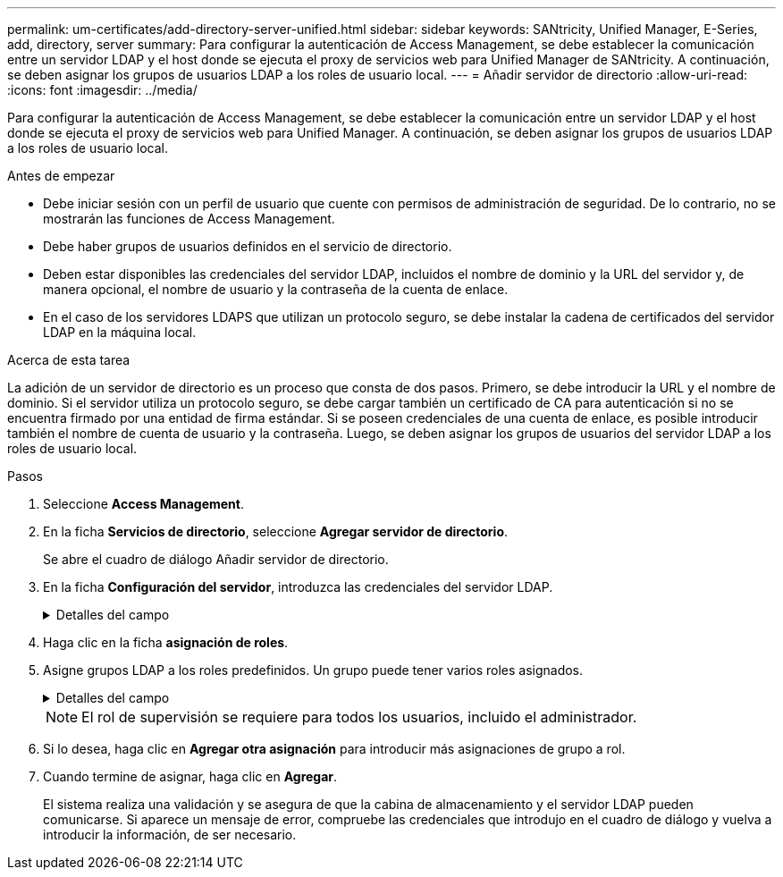 ---
permalink: um-certificates/add-directory-server-unified.html 
sidebar: sidebar 
keywords: SANtricity, Unified Manager, E-Series, add, directory, server 
summary: Para configurar la autenticación de Access Management, se debe establecer la comunicación entre un servidor LDAP y el host donde se ejecuta el proxy de servicios web para Unified Manager de SANtricity. A continuación, se deben asignar los grupos de usuarios LDAP a los roles de usuario local. 
---
= Añadir servidor de directorio
:allow-uri-read: 
:icons: font
:imagesdir: ../media/


[role="lead"]
Para configurar la autenticación de Access Management, se debe establecer la comunicación entre un servidor LDAP y el host donde se ejecuta el proxy de servicios web para Unified Manager. A continuación, se deben asignar los grupos de usuarios LDAP a los roles de usuario local.

.Antes de empezar
* Debe iniciar sesión con un perfil de usuario que cuente con permisos de administración de seguridad. De lo contrario, no se mostrarán las funciones de Access Management.
* Debe haber grupos de usuarios definidos en el servicio de directorio.
* Deben estar disponibles las credenciales del servidor LDAP, incluidos el nombre de dominio y la URL del servidor y, de manera opcional, el nombre de usuario y la contraseña de la cuenta de enlace.
* En el caso de los servidores LDAPS que utilizan un protocolo seguro, se debe instalar la cadena de certificados del servidor LDAP en la máquina local.


.Acerca de esta tarea
La adición de un servidor de directorio es un proceso que consta de dos pasos. Primero, se debe introducir la URL y el nombre de dominio. Si el servidor utiliza un protocolo seguro, se debe cargar también un certificado de CA para autenticación si no se encuentra firmado por una entidad de firma estándar. Si se poseen credenciales de una cuenta de enlace, es posible introducir también el nombre de cuenta de usuario y la contraseña. Luego, se deben asignar los grupos de usuarios del servidor LDAP a los roles de usuario local.

.Pasos
. Seleccione *Access Management*.
. En la ficha *Servicios de directorio*, seleccione *Agregar servidor de directorio*.
+
Se abre el cuadro de diálogo Añadir servidor de directorio.

. En la ficha *Configuración del servidor*, introduzca las credenciales del servidor LDAP.
+
.Detalles del campo
[%collapsible]
====
[cols="25h,~"]
|===
| Ajuste | Descripción 


 a| 
*Ajustes de configuración*



 a| 
Dominios
 a| 
Introduzca el nombre de dominio del servidor LDAP. Si desea introducir varios dominios, escríbalos en una lista separada por comas. El nombre de dominio se utiliza en el inicio de sesión (_username_@_domain_) para especificar con qué servidor de directorio debe realizarse la autenticación.



 a| 
URL del servidor
 a| 
Introduzca la URL para acceder al servidor LDAP con el formato `ldap[s]://*host*:*port*` .



 a| 
Cargar certificado (opcional)
 a| 

NOTE: Este campo aparece solo si se especifica un protocolo LDAPS en el campo URL del servidor arriba.

Haga clic en *examinar* y seleccione un certificado de CA para cargar. Este es el certificado o la cadena de certificados de confianza utilizado para autenticar el servidor LDAP.



 a| 
Enlazar cuenta (opcional)
 a| 
Introduzca una cuenta de usuario de solo lectura para realizar consultas de búsqueda en el servidor LDAP y para buscar dentro de los grupos. Introduzca el nombre de cuenta con formato tipo LDAP. Por ejemplo, si el usuario de enlace se denomina «bindacct», puede introducir un valor `CN=bindacct,CN=Users,DC=cpoc,DC=local` como .



 a| 
Enlazar contraseña (opcional)
 a| 

NOTE: Este campo se muestra cuando se introduce una cuenta de enlace.

Introduzca la contraseña de la cuenta de enlace.



 a| 
Probar conexión del servidor antes de añadir
 a| 
Seleccione esta casilla de comprobación si desea asegurarse de que el sistema pueda comunicarse con la configuración de servidor LDAP que introdujo. La prueba se produce después de hacer clic en *Agregar* en la parte inferior del cuadro de diálogo.

Si esta casilla de comprobación está seleccionada y la prueba falla, no se añadirá la configuración. Debe resolver el error o anular la selección de la casilla de comprobación para omitir la comprobación y añadir la configuración.



 a| 
*Configuración de privilegios*



 a| 
DN base de búsqueda
 a| 
Introduzca el contexto de LDAP para buscar usuarios, normalmente con el formato `CN=Users, DC=cpoc, DC=local` .



 a| 
Atributo de nombre de usuario
 a| 
Introduzca el atributo vinculado al ID de usuario para los fines de autenticación. Por ejemplo `sAMAccountName`: .



 a| 
Atributos de grupo
 a| 
Introduzca una lista de atributos de grupo en el usuario, que se utilizará para la asignación de grupos a roles. Por ejemplo `memberOf, managedObjects`: .

|===
====
. Haga clic en la ficha *asignación de roles*.
. Asigne grupos LDAP a los roles predefinidos. Un grupo puede tener varios roles asignados.
+
.Detalles del campo
[%collapsible]
====
[cols="25h,~"]
|===
| Ajuste | Descripción 


 a| 
*Asignaciones*



 a| 
DN de grupo
 a| 
Especifique el nombre distintivo (DN) del grupo correspondiente al grupo de usuarios LDAP que se asignará. Se admiten expresiones regulares. Estos caracteres especiales de expresión regular deben escaparse con una barra diagonal inversa (\) si no forman parte de un patrón de expresión regular: \.[]{}()<>*+-=?<$|



 a| 
Funciones
 a| 
Haga clic en el campo y seleccione uno de los roles de usuario local que se asignará al DN del grupo. Debe seleccionar individualmente cada rol que desee incluir en este grupo. Se requiere el rol de supervisión junto con los demás roles para iniciar sesión en SANtricity Unified Manager. Los roles asignados incluyen los siguientes permisos:

** *Storage admin* -- acceso completo de lectura/escritura a los objetos de almacenamiento de las matrices, pero sin acceso a la configuración de seguridad.
** *Security admin* -- acceso a la configuración de seguridad en Access Management y Certificate Management.
** *Support admin* -- acceso a todos los recursos de hardware en matrices de almacenamiento, datos de fallos y eventos MEL. No brinda acceso a los objetos de almacenamiento ni a la configuración de seguridad.
** *Monitor* -- acceso de sólo lectura a todos los objetos de almacenamiento, pero sin acceso a la configuración de seguridad.


|===
====
+

NOTE: El rol de supervisión se requiere para todos los usuarios, incluido el administrador.

. Si lo desea, haga clic en *Agregar otra asignación* para introducir más asignaciones de grupo a rol.
. Cuando termine de asignar, haga clic en *Agregar*.
+
El sistema realiza una validación y se asegura de que la cabina de almacenamiento y el servidor LDAP pueden comunicarse. Si aparece un mensaje de error, compruebe las credenciales que introdujo en el cuadro de diálogo y vuelva a introducir la información, de ser necesario.


